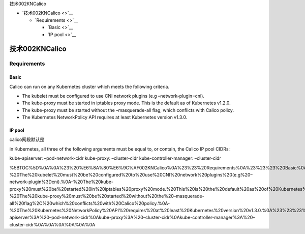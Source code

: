 技术002KNCalico

-  `技术002KNCalico <>`__

   -  `Requirements <>`__

      -  `Basic <>`__
      -  `IP pool <>`__

技术002KNCalico
===============

Requirements
------------

Basic
~~~~~

Calico can run on any Kubernetes cluster which meets the following
criteria.

-  The kubelet must be configured to use CNI network plugins (e.g
   –network-plugin=cni).
-  The kube-proxy must be started in iptables proxy mode. This is the
   default as of Kubernetes v1.2.0.
-  The kube-proxy must be started without the –masquerade-all flag,
   which conflicts with Calico policy.
-  The Kubernetes NetworkPolicy API requires at least Kubernetes version
   v1.3.0.

IP pool
~~~~~~~

calico网段默认是

in Kubernetes, all three of the following arguments must be equal to, or
contain, the Calico IP pool CIDRs:

kube-apiserver: –pod-network-cidr kube-proxy: –cluster-cidr
kube-controller-manager: –cluster-cidr

%5BTOC%5D%0A%0A%23%20%E6%8A%80%E6%9C%AF002KNCalico%0A%23%23%20Requirements%0A%23%23%23%20Basic%0ACalico%20can%20run%20on%20any%20Kubernetes%20cluster%20which%20meets%20the%20following%20criteria.%0A%0A-%20The%20kubelet%20must%20be%20configured%20to%20use%20CNI%20network%20plugins%20(e.g%20–network-plugin%3Dcni).%0A-%20The%20kube-proxy%20must%20be%20started%20in%20iptables%20proxy%20mode.%20This%20is%20the%20default%20as%20of%20Kubernetes%20v1.2.0.%0A-%20The%20kube-proxy%20must%20be%20started%20without%20the%20–masquerade-all%20flag%2C%20which%20conflicts%20with%20Calico%20policy.%0A-%20The%20Kubernetes%20NetworkPolicy%20API%20requires%20at%20least%20Kubernetes%20version%20v1.3.0.%0A%23%23%23%20IP%20pool%0Acalico%E7%BD%91%E6%AE%B5%E9%BB%98%E8%AE%A4%E6%98%AF%0Ain%20Kubernetes%2C%20all%20three%20of%20the%20following%20arguments%20must%20be%20equal%20to%2C%20or%20contain%2C%20the%20Calico%20IP%20pool%20CIDRs%3A%0A%0Akube-apiserver%3A%20–pod-network-cidr%0Akube-proxy%3A%20–cluster-cidr%0Akube-controller-manager%3A%20–cluster-cidr%0A%0A%0A%0A%0A%0A
